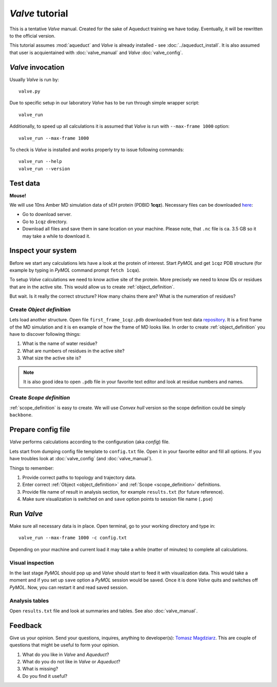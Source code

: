 *Valve* tutorial
================

This is a tentative *Valve* manual. Created for the sake of Aqueduct training we have today. Eventually, it will be rewritten to the official version.

This tutorial assumes :mod:`aqueduct` and *Valve* is already installed - see :doc:`../aqueduct_install`. It is also assumed that user is acquientained with :doc:`valve_manual` and *Valve* :doc:`valve_config`.


*Valve* invocation
------------------

Usually *Valve* is run by::

    valve.py

Due to specific setup in our laboratory *Valve* has to be run through simple wrapper script::

    valve_run

Additionally, to speed up all calculations it is assumed that *Valve* is run with ``--max-frame 1000`` option::

    valve_run --max-frame 1000

To check is *Valve* is installed and works properly try to issue following commands::

    valve_run --help
    valve_run --version

Test data
---------

**Mouse!**

We will use 10ns Amber MD simulation data of sEH protein (PDBID **1cqz**). Necessary files can be downloaded `here <http://localhost:8001>`_:

* Go to download server.
* Go to ``1cqz`` directory.
* Download all files and save them in sane location on your machine. Please note, that ``.nc`` file is ca. 3.5 GB so it may take a while to download it.

Inspect your system
-------------------

Before we start any calculations lets have a look at the protein of interest. Start *PyMOL* and get ``1cqz`` PDB structure (for example by typing in *PyMOL* command prompt ``fetch 1cqa``).

To setup *Valve* calculations we need to know active site of the protein. More precisely we need to know IDs or residues that are in the active site. This would allow us to create :ref:`object_definition`.

But wait. Is it really the correct structure? How many chains there are? What is the numeration of residues?

Create *Object definition*
^^^^^^^^^^^^^^^^^^^^^^^^^^

Lets load another structure. Open file ``first_frame_1cqz.pdb`` downloaded from test data `repository <http://localhost:8001>`_. It is a first frame of the MD simulation and it is en example of how the frame of MD looks like. In order to create :ref:`object_definition` you have to discover following things:

#. What is the name of water residue?
#. What are numbers of residues in the active site?
#. What size the active site is?

.. note::

    It is also good idea to open ``.pdb`` file in your favorite text editor and look at residue numbers and names.

Create *Scope definition*
^^^^^^^^^^^^^^^^^^^^^^^^^^

:ref:`scope_definition` is easy to create. We will use *Convex hull* version so the scope definition could be simply ``backbone``.


Prepare config file
-------------------

*Valve* performs calculations according to the configuration (aka *config*) file.

Lets start from dumping config file template to ``config.txt`` file. Open it in your favorite editor and fill all options.
If you have troubles look at :doc:`valve_config` (and :doc:`valve_manual`).

Things to remember:

#. Provide correct paths to topology and trajectory data.
#. Enter correct :ref:`Object <object_definition>` and :ref:`Scope <scope_definition>` definitions.
#. Provide file name of result in analysis section, for example ``results.txt`` (for future reference).
#. Make sure visualization is switched on and ``save`` option points to session file name (``.pse``)

Run *Valve*
-----------

Make sure all necessary data is in place. Open terminal, go to your working directory and type in::

    valve_run --max-frame 1000 -c config.txt

Depending on your machine and current load it may take a while (matter of minutes) to complete all calculations.

Visual inspection
^^^^^^^^^^^^^^^^^

In the last stage *PyMOL* should pop up and *Valve* should start to feed it with visualization data. This would take a moment and if you set up ``save`` option a *PyMOL* session would be saved. Once it is done *Valve* quits and switches off *PyMOL*. Now, you can restart it and read saved session.

Analysis tables
^^^^^^^^^^^^^^^

Open ``results.txt`` file and look at summaries and tables. See also :doc:`valve_manual`.

Feedback
--------

Give us your opinion. Send your questions, inquires, anything to developer(s): `Tomasz Magdziarz <t.magdziarz@tunnelinggroup.pl>`_.
This are couple of questions that might be useful to form your opinion.

#. What do you like in *Valve* and *Aqueduct*?
#. What do you do not like in *Valve* or *Aqueduct*?
#. What is missing?
#. Do you find it useful?

